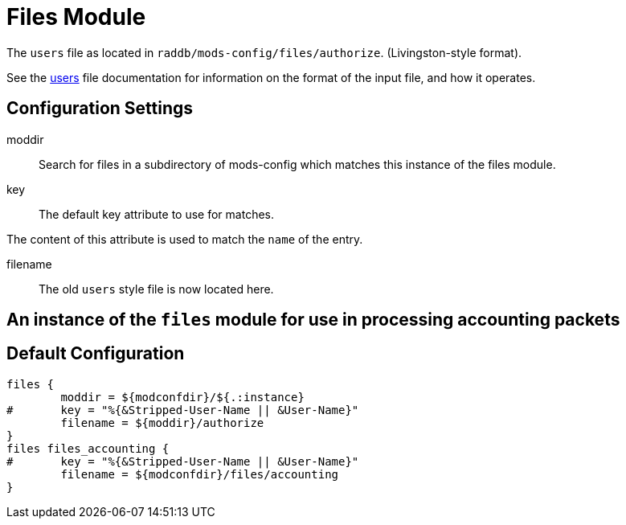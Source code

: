 



= Files Module

The `users` file as located in `raddb/mods-config/files/authorize`. (Livingston-style format).

See the xref:raddb:mods-config/files/users.adoc[users] file documentation for information
on the format of the input file, and how it operates.



## Configuration Settings


moddir:: Search for files in a subdirectory of mods-config which
matches this instance of the files module.



key:: The default key attribute to use for matches.

The content of this attribute is used to match the `name` of the entry.



filename:: The old `users` style file is now located here.



## An instance of the `files` module for use in processing accounting packets


== Default Configuration

```
files {
	moddir = ${modconfdir}/${.:instance}
#	key = "%{&Stripped-User-Name || &User-Name}"
	filename = ${moddir}/authorize
}
files files_accounting {
#	key = "%{&Stripped-User-Name || &User-Name}"
	filename = ${modconfdir}/files/accounting
}
```
